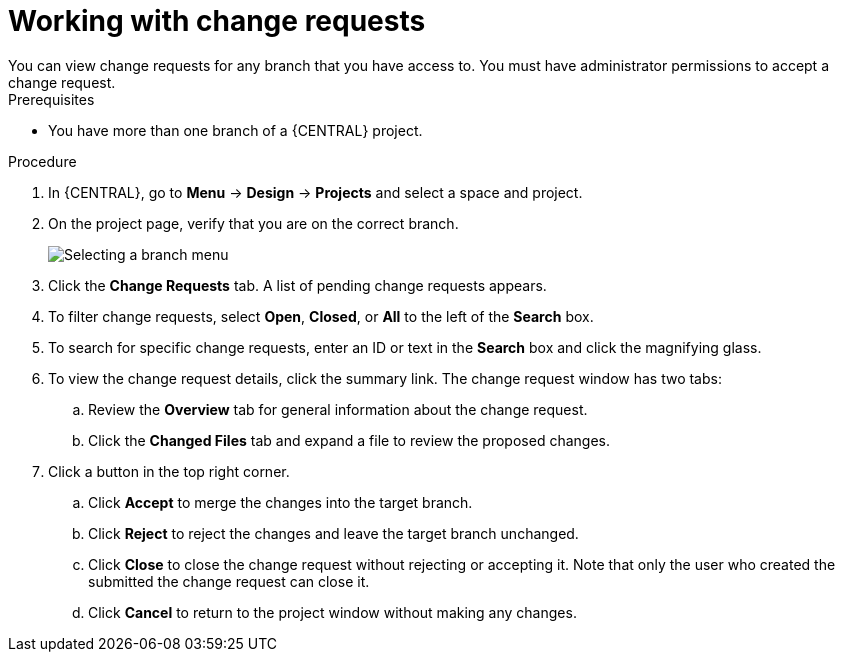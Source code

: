 [id='reviewing-change-requests-proc_{context}']

= Working with change requests
You can view change requests for any branch that you have access to. You must have administrator permissions to accept a change request.

.Prerequisites
* You have more than one branch of a {CENTRAL} project.

.Procedure
. In {CENTRAL}, go to *Menu* -> *Design* -> *Projects* and select a space and project.
. On the project page, verify that you are on the correct branch.
+
image::getting-started/change-branch.png[Selecting a branch menu]
. Click the *Change Requests* tab. A list of pending change requests appears.
. To filter change requests, select *Open*, *Closed*, or *All* to the left of the *Search* box.
. To search for specific change requests, enter an ID or text in the *Search* box and click the magnifying glass.
. To view the change request details, click the summary link. The change request window has two tabs:
.. Review the *Overview* tab for general information about the change request.
.. Click the *Changed Files* tab and expand a file to review the proposed changes.
. Click a button in the top right corner.
.. Click *Accept* to merge the changes into the target branch.
.. Click *Reject* to reject the changes and leave the target branch unchanged.
.. Click *Close* to close the change request without rejecting or accepting it. Note that only the user who created the submitted the change request can close it.
.. Click *Cancel* to return to the project window without making any changes.
